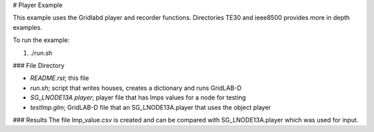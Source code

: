 # Player Example

This example uses the Gridlabd player and recorder functions.
Directories TE30 and ieee8500 provides more in depth examples.

To run the example:

1. ./run.sh

### File Directory

- *README.rst*; this file
- *run.sh*; script that writes houses, creates a dictionary and runs GridLAB-D
- *SG_LNODE13A.player*; player file that has lmps values for a node for testing
- *testImp.glm*; GridLAB-D file that an SG_LNODE13A.player that uses the object player

### Results
The file lmp_value.csv is created and can be compared with SG_LNODE13A.player which was used for input.
